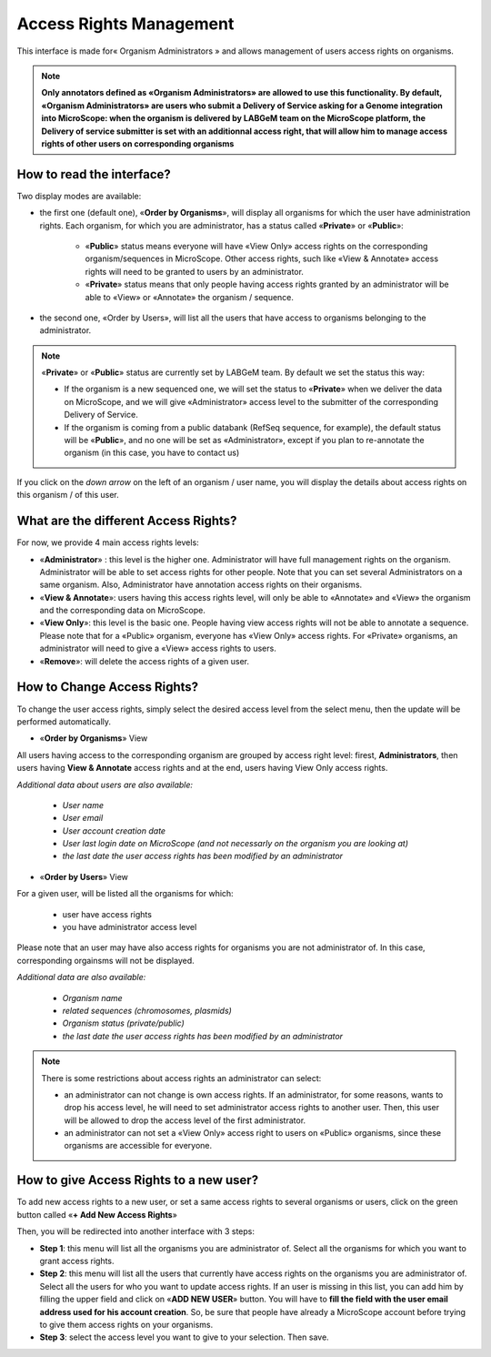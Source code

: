 ########################
Access Rights Management
########################

This interface is made for« Organism Administrators » and allows management of users access rights on organisms.

.. note:: **Only annotators defined as «Organism Administrators» are allowed to use this functionality. By default, «Organism Administrators» are users who submit a Delivery of Service asking for a Genome integration into MicroScope: when the organism is delivered by LABGeM team on the MicroScope platform, the Delivery of service submitter is set with an additionnal access right, that will allow him to manage access rights of other users on corresponding organisms**


How to read the interface?
--------------------------

.. image:: img/man1.png

Two display modes are available:

* the first one (default one), «**Order by Organisms**», will display all organisms for which the user have administration rights. Each organism, for which you are administrator, has a status called «**Private**» or «**Public**»:

	* «**Public**» status means everyone will have «View Only» access rights on the corresponding organism/sequences in MicroScope. Other access rights, such like «View & Annotate» access rights will need to be granted to users by an administrator.
	* «**Private**» status means that only people having access rights granted by an administrator will be able to «View» or «Annotate» the organism / sequence.

* the second one, «Order by Users», will list all the users that have access to organisms belonging to the administrator.

.. note:: «**Private**» or «**Public**» status are currently set by LABGeM team. By default we set the status this way:

	* If the organism is a new sequenced one, we will set the status to «**Private**» when we deliver the data on MicroScope, and we will give «Administrator» access level to the submitter of the corresponding Delivery of Service.
	* If the organism is coming from a public databank (RefSeq sequence, for example), the default status will be «**Public**», and no one will be set as «Administrator», except if you plan to re-annotate the organism (in this case, you have to contact us)

If you click on the *down arrow* on the left of an organism / user name, you will display the details about access rights on this organism / of this user.


What are the different Access Rights?
-------------------------------------

For now, we provide 4 main access rights levels:

* «**Administrator**» : this level is the higher one. Administrator will have full management rights on the organism. Administrator will be able to set access rights for other people. Note that you can set several Administrators on a same organism. Also, Administrator have annotation access rights on their organisms.
* «**View & Annotate**»: users having this access rights level, will only be able to «Annotate» and «View» the organism and the corresponding data on MicroScope.
* «**View Only**»: this level is the basic one. People having view access rights will not be able to annotate a sequence. Please note that for a «Public» organism, everyone has «View Only» access rights. For «Private» organisms, an administrator will need to give a «View» access rights to users.
* «**Remove**»: will delete the access rights of a given user.


How to Change Access Rights?
----------------------------

To change the user access rights, simply select the desired access level from the select menu, then the update will be performed automatically.

* «**Order by Organisms**» View

.. image:: img/man2.png

All users having access to the corresponding organism are grouped by access right level: firest, **Administrators**, then users having **View & Annotate** access rights and at the end, users having View Only access rights.

*Additional data about users are also available:*

	* *User name*
	* *User email*
	* *User account creation date*
	* *User last login date on MicroScope (and not necessarly on the organism you are looking at)*
	* *the last date the user access rights has been modified by an administrator*

* «**Order by Users**» View

.. image:: img/man3.png

For a given user, will be listed all the organisms for which:

	* user have access rights
	* you have administrator access level

Please note that an user may have also access rights for organisms you are not administrator of. In this case, corresponding orgainsms will not be displayed.

*Additional data are also available:*

	* *Organism name*
	* *related sequences (chromosomes, plasmids)*
	* *Organism status (private/public)*
	* *the last date the user access rights has been modified by an administrator*

.. note:: There is some restrictions about access rights an administrator can select:

	* an administrator can not change is own access rights. If an administrator, for some reasons, wants to drop his access level, he will need to set administrator access rights to another user. Then, this user will be allowed to drop the access level of the first administrator.
	* an administrator can not set a «View Only» access right to users on «Public» organisms, since these organisms are accessible for everyone.
	
	
How to give Access Rights to a new user?
----------------------------------------

To add new access rights to a new user, or set a same access rights to several organisms or users, click on the green button called «**+ Add New Access Rights**»

Then, you will be redirected into another interface with 3 steps:

.. image:: img/man4.png

* **Step 1**: this menu will list all the organisms you are administrator of. Select all the organisms for which you want to grant access rights.
* **Step 2**: this menu will list all the users that currently have access rights on the organisms you are administrator of. Select all the users for who you want to update access rights. If an user is missing in this list, you can add him by filling the upper field and click on «**ADD NEW USER**» button. You will have to **fill the field with the user email address used for his account creation**. So, be sure that people have already a MicroScope account before trying to give them access rights on your organisms.
* **Step 3**: select the access level you want to give to your selection. Then save.
